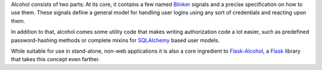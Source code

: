 Alcohol consists of two parts: At its core, it contains a few named `Blinker
<http://pypi.python.org/pypi/blinker/>`_ signals and a precise specification on
how to use them. These signals define a general model for handling user logins
using any sort of credentials and reacting upon them.

In addition to that, alcohol comes some utility code that makes writing
authorization code a lot easier, such as predefined password-hashing methods or
complete mixins for `SQLAlchemy <http://www.sqlalchemy.org/>`_ based user
models.

While suitable for use in stand-alone, non-web applications it is also a core
ingredient to `Flask-Alcohol <http://pypi.python.org/pypi/flask-alcohol/>`_, a
`Flask <http://flask.pocoo.org/>`_ library that takes this concept even
farther.
